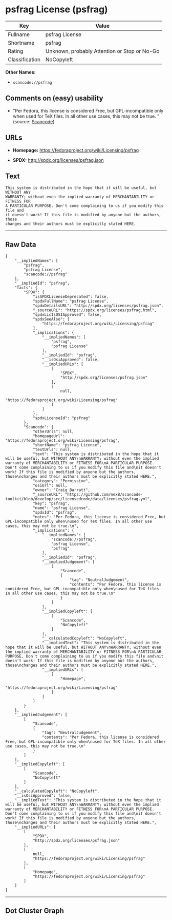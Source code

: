 * psfrag License (psfrag)

| Key              | Value                                          |
|------------------+------------------------------------------------|
| Fullname         | psfrag License                                 |
| Shortname        | psfrag                                         |
| Rating           | Unknown, probably Attention or Stop or No-Go   |
| Classification   | NoCopyleft                                     |

*Other Names:*

- =scancode://psfrag=

** Comments on (easy) usability

- "Per Fedora, this license is considered Free, but GPL-incompatible
  only when used for TeX files. In all other use cases, this may not be
  true. " (source:
  [[https://github.com/nexB/scancode-toolkit/blob/develop/src/licensedcode/data/licenses/psfrag.yml][Scancode]])

** URLs

- *Homepage:* https://fedoraproject.org/wiki/Licensing/psfrag

- *SPDX:* http://spdx.org/licenses/psfrag.json

** Text

#+BEGIN_EXAMPLE
  This system is distributed in the hope that it will be useful, but WITHOUT ANY
  WARRANTY; without even the implied warranty of MERCHANTABILITY or FITNESS FOR
  A PARTICULAR PURPOSE. Don't come complaining to us if you modify this file and
  it doesn't work! If this file is modified by anyone but the authors, those
  changes and their authors must be explicitly stated HERE.
#+END_EXAMPLE

--------------

** Raw Data

#+BEGIN_EXAMPLE
  {
      "__impliedNames": [
          "psfrag",
          "psfrag License",
          "scancode://psfrag"
      ],
      "__impliedId": "psfrag",
      "facts": {
          "SPDX": {
              "isSPDXLicenseDeprecated": false,
              "spdxFullName": "psfrag License",
              "spdxDetailsURL": "http://spdx.org/licenses/psfrag.json",
              "_sourceURL": "https://spdx.org/licenses/psfrag.html",
              "spdxLicIsOSIApproved": false,
              "spdxSeeAlso": [
                  "https://fedoraproject.org/wiki/Licensing/psfrag"
              ],
              "_implications": {
                  "__impliedNames": [
                      "psfrag",
                      "psfrag License"
                  ],
                  "__impliedId": "psfrag",
                  "__isOsiApproved": false,
                  "__impliedURLs": [
                      [
                          "SPDX",
                          "http://spdx.org/licenses/psfrag.json"
                      ],
                      [
                          null,
                          "https://fedoraproject.org/wiki/Licensing/psfrag"
                      ]
                  ]
              },
              "spdxLicenseId": "psfrag"
          },
          "Scancode": {
              "otherUrls": null,
              "homepageUrl": "https://fedoraproject.org/wiki/Licensing/psfrag",
              "shortName": "psfrag License",
              "textUrls": null,
              "text": "This system is distributed in the hope that it will be useful, but WITHOUT ANY\nWARRANTY; without even the implied warranty of MERCHANTABILITY or FITNESS FOR\nA PARTICULAR PURPOSE. Don't come complaining to us if you modify this file and\nit doesn't work! If this file is modified by anyone but the authors, those\nchanges and their authors must be explicitly stated HERE.",
              "category": "Permissive",
              "osiUrl": null,
              "owner": "Craig Barratt",
              "_sourceURL": "https://github.com/nexB/scancode-toolkit/blob/develop/src/licensedcode/data/licenses/psfrag.yml",
              "key": "psfrag",
              "name": "psfrag License",
              "spdxId": "psfrag",
              "notes": "Per Fedora, this license is considered Free, but GPL-incompatible only when\nused for TeX files. In all other use cases, this may not be true.\n",
              "_implications": {
                  "__impliedNames": [
                      "scancode://psfrag",
                      "psfrag License",
                      "psfrag"
                  ],
                  "__impliedId": "psfrag",
                  "__impliedJudgement": [
                      [
                          "Scancode",
                          {
                              "tag": "NeutralJudgement",
                              "contents": "Per Fedora, this license is considered Free, but GPL-incompatible only when\nused for TeX files. In all other use cases, this may not be true.\n"
                          }
                      ]
                  ],
                  "__impliedCopyleft": [
                      [
                          "Scancode",
                          "NoCopyleft"
                      ]
                  ],
                  "__calculatedCopyleft": "NoCopyleft",
                  "__impliedText": "This system is distributed in the hope that it will be useful, but WITHOUT ANY\nWARRANTY; without even the implied warranty of MERCHANTABILITY or FITNESS FOR\nA PARTICULAR PURPOSE. Don't come complaining to us if you modify this file and\nit doesn't work! If this file is modified by anyone but the authors, those\nchanges and their authors must be explicitly stated HERE.",
                  "__impliedURLs": [
                      [
                          "Homepage",
                          "https://fedoraproject.org/wiki/Licensing/psfrag"
                      ]
                  ]
              }
          }
      },
      "__impliedJudgement": [
          [
              "Scancode",
              {
                  "tag": "NeutralJudgement",
                  "contents": "Per Fedora, this license is considered Free, but GPL-incompatible only when\nused for TeX files. In all other use cases, this may not be true.\n"
              }
          ]
      ],
      "__impliedCopyleft": [
          [
              "Scancode",
              "NoCopyleft"
          ]
      ],
      "__calculatedCopyleft": "NoCopyleft",
      "__isOsiApproved": false,
      "__impliedText": "This system is distributed in the hope that it will be useful, but WITHOUT ANY\nWARRANTY; without even the implied warranty of MERCHANTABILITY or FITNESS FOR\nA PARTICULAR PURPOSE. Don't come complaining to us if you modify this file and\nit doesn't work! If this file is modified by anyone but the authors, those\nchanges and their authors must be explicitly stated HERE.",
      "__impliedURLs": [
          [
              "SPDX",
              "http://spdx.org/licenses/psfrag.json"
          ],
          [
              null,
              "https://fedoraproject.org/wiki/Licensing/psfrag"
          ],
          [
              "Homepage",
              "https://fedoraproject.org/wiki/Licensing/psfrag"
          ]
      ]
  }
#+END_EXAMPLE

--------------

** Dot Cluster Graph

[[../dot/psfrag.svg]]